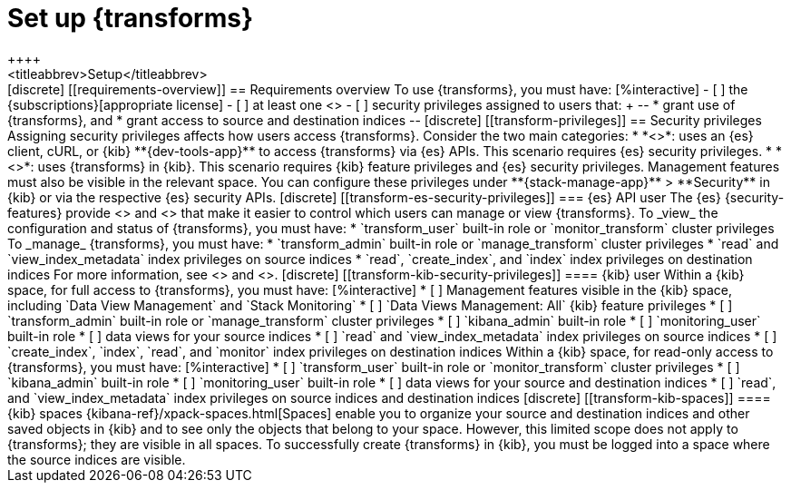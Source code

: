 [role="xpack"]
[[transform-setup]]
= Set up {transforms}
++++
<titleabbrev>Setup</titleabbrev>
++++

[discrete]
[[requirements-overview]]
== Requirements overview

To use {transforms}, you must have:

[%interactive]
- [ ] the {subscriptions}[appropriate license]
- [ ] at least one <<transform-node,{transform} node>>
- [ ] security privileges assigned to users that:
+
--
* grant use of {transforms}, and
* grant access to source and destination indices
--

[discrete]
[[transform-privileges]]
== Security privileges

Assigning security privileges affects how users access {transforms}. Consider 
the two main categories:

* *<<transform-es-security-privileges>>*: uses an {es} client, cURL, or {kib}
**{dev-tools-app}** to access {transforms} via {es} APIs. This scenario requires
{es} security privileges.
* *<<transform-kib-security-privileges>>*: uses {transforms} in {kib}. This
scenario requires {kib} feature privileges and {es} security privileges.
Management features must also be visible in the relevant space.

You can configure these privileges under **{stack-manage-app}** > **Security**
in {kib} or via the respective {es} security APIs.

[discrete]
[[transform-es-security-privileges]]
=== {es} API user

The {es} {security-features} provide <<built-in-roles,built-in roles>>
and <<security-privileges,privileges>> that make it easier to control
which users can manage or view {transforms}.

To _view_ the configuration and status of {transforms}, you must have:

* `transform_user` built-in role or `monitor_transform`
cluster privileges

To _manage_ {transforms}, you must have:

* `transform_admin` built-in role or `manage_transform`
cluster privileges
* `read` and `view_index_metadata` index privileges on source indices
* `read`, `create_index`, and `index` index privileges on destination indices

For more information, see <<security-privileges>> and <<built-in-roles>>.

[discrete]
[[transform-kib-security-privileges]]
==== {kib} user

Within a {kib} space, for full access to {transforms}, you must have:

[%interactive]
* [ ] Management features visible in the {kib} space, including
`Data View Management` and `Stack Monitoring`
* [ ] `Data Views Management: All` {kib} feature privileges
* [ ] `transform_admin` built-in role or `manage_transform` cluster privileges
* [ ] `kibana_admin` built-in role
* [ ] `monitoring_user` built-in role
* [ ] data views for your source indices
* [ ] `read` and `view_index_metadata` index privileges on source indices
* [ ] `create_index`, `index`, `read`, and `monitor` index privileges on
destination indices

Within a {kib} space, for read-only access to {transforms}, you must have:

[%interactive]
* [ ] `transform_user` built-in role or `monitor_transform` cluster privileges
* [ ] `kibana_admin` built-in role
* [ ] `monitoring_user` built-in role
* [ ] data views for your source and destination indices
* [ ] `read`, and `view_index_metadata` index privileges on source indices and
destination indices

[discrete]
[[transform-kib-spaces]]
==== {kib} spaces

{kibana-ref}/xpack-spaces.html[Spaces] enable you to organize your source and 
destination indices and other saved objects in {kib} and to see only the objects 
that belong to your space. However, this limited scope does not apply to 
{transforms}; they are visible in all spaces.

To successfully create {transforms} in {kib}, you must be logged into a space
where the source indices are visible.